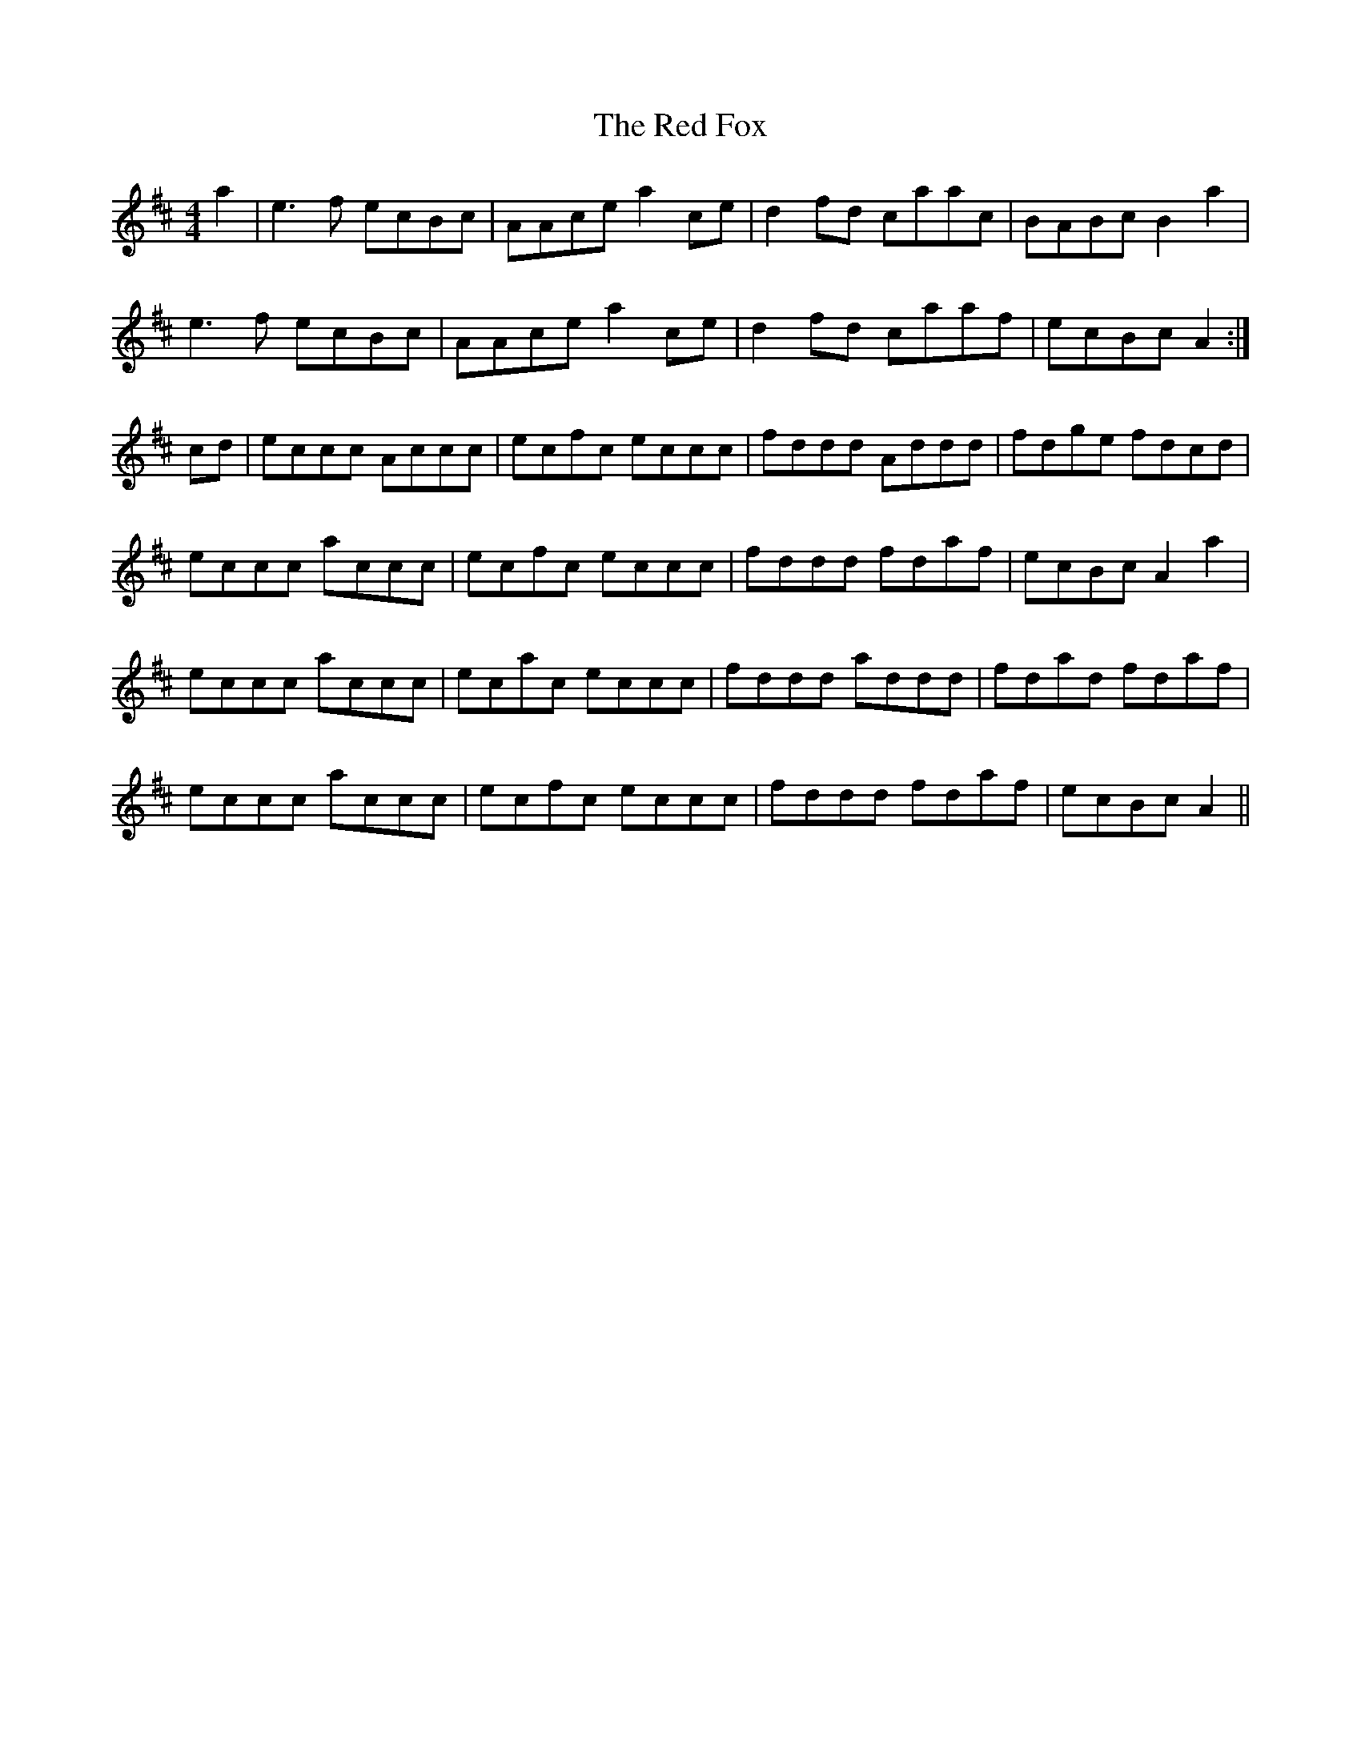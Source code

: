 X: 33876
T: Red Fox, The
R: reel
M: 4/4
K: Amixolydian
a2|e3f ecBc|AAce a2ce|d2fd caac|BABc B2a2|
e3f ecBc|AAce a2ce|d2fd caaf|ecBc A2:|
cd|eccc Accc|ecfc eccc|fddd Addd|fdge fdcd|
eccc accc|ecfc eccc|fddd fdaf|ecBc A2a2|
eccc accc|ecac eccc|fddd addd|fdad fdaf|
eccc accc|ecfc eccc|fddd fdaf|ecBc A2||

